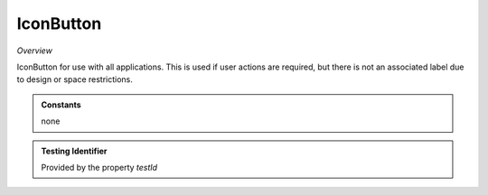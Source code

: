 IconButton
~~~~~~~~~~

*Overview*

IconButton for use with all applications.
This is used if user actions are required, but there is not an associated label due to design or space restrictions.

.. code-block:: sh
   :caption: Example : Default usage

   import { IconButton } from '@ska-telescope/ska-gui-components';

   ...

   <IconButton icon={<MyLocationIcon />} testId="testId" toolTip={TOOLTIP} />


.. csv-table:: Properties
   :header: "Property", "Type", "Required", "default", ""

   "ariaDescription", "string", "No", "", "Used by Screen Readers"
   "ariaTitle", "string", "No", "AlertCard", "Used by Screen Readers"
   "onClick", "Function", "No", "null", "Determines actions to be taken when the button is clicked"
   "icon", "JSX.Element", "Yes", "", "Required as the main part of the IconButton"
   "testId", "string", "No", "iconButton-testId", "Identifier for testing purposes"
   "toolTip", "string", "No", "", "Text displayed when the cursor is hovered over the button"
   "toolTipPlacement". "string", "No", "bottom", "Allows for the positioning of the tooltip to be moved from the default"
    
.. admonition:: Constants

    none

.. admonition:: Testing Identifier

   Provided by the property *testId*